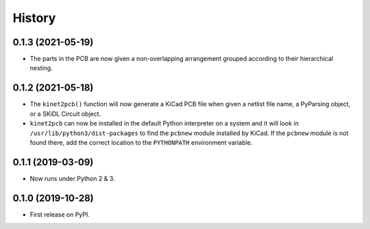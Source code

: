 =======
History
=======

0.1.3 (2021-05-19)
------------------

* The parts in the PCB are now given a non-overlapping arrangement
  grouped according to their hierarchical nesting.


0.1.2 (2021-05-18)
------------------

* The ``kinet2pcb()`` function will now generate a KiCad PCB file when given
  a netlist file name, a PyParsing object, or a SKiDL Circuit object.
* ``kinet2pcb`` can now be installed in the default Python interpreter on
  a system and it will look in ``/usr/lib/python3/dist-packages`` to find
  the ``pcbnew`` module installed by KiCad.  If the ``pcbnew`` module
  is not found there, add the correct location to the ``PYTHONPATH``
  environment variable.


0.1.1 (2019-03-09)
------------------

* Now runs under Python 2 & 3.


0.1.0 (2019-10-28)
------------------

* First release on PyPI.
